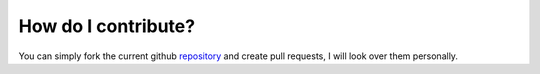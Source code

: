 How do I contribute?
============
You can simply fork the current github `repository <https://github.com/antopilo/Nuake>`_ and create pull requests, 
I will look over them personally.